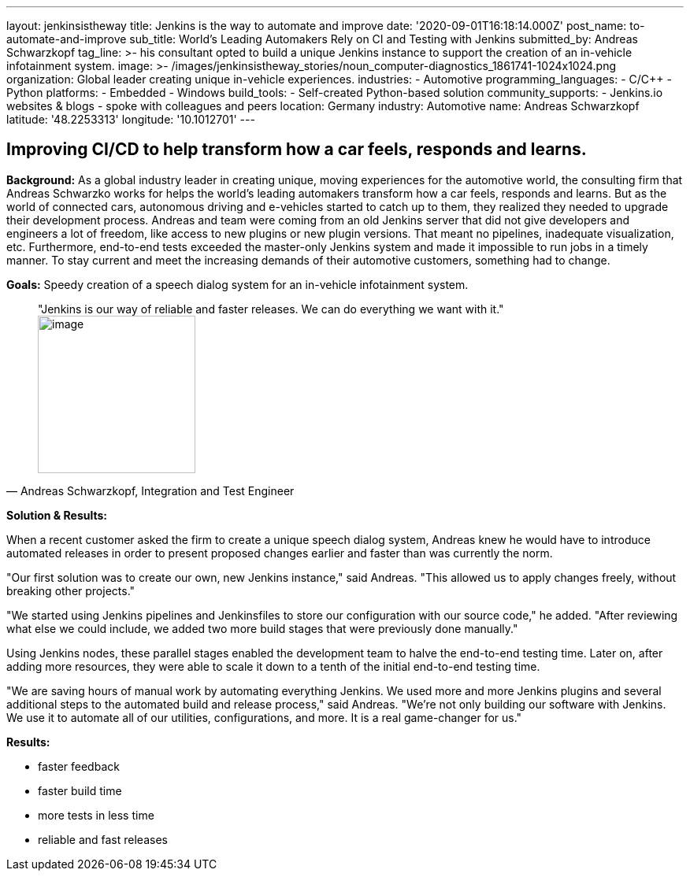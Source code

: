 ---
layout: jenkinsistheway
title: Jenkins is the way to automate and improve
date: '2020-09-01T16:18:14.000Z'
post_name: to-automate-and-improve
sub_title: World’s Leading Automakers Rely on CI and Testing with Jenkins
submitted_by: Andreas Schwarzkopf
tag_line: >-
  his consultant opted to build a unique Jenkins instance to support the
  creation of an in-vehicle infotainment system.
image: >-
  /images/jenkinsistheway_stories/noun_computer-diagnostics_1861741-1024x1024.png
organization: Global leader creating unique in-vehicle experiences.
industries:
  - Automotive
programming_languages:
  - C/C++
  - Python
platforms:
  - Embedded
  - Windows
build_tools:
  - Self-created Python-based solution
community_supports:
  - Jenkins.io websites & blogs
  - spoke with colleagues and peers
location: Germany
industry: Automotive
name: Andreas Schwarzkopf
latitude: '48.2253313'
longitude: '10.1012701'
---




== Improving CI/CD to help transform how a car feels, responds and learns.

*Background:* As a global industry leader in creating unique, moving experiences for the automotive world, the consulting firm that Andreas Schwarzko works for helps the world's leading automakers transform how a car feels, responds and learns. But as the world of connected cars, autonomous driving and e-vehicles started to catch up to them, they realized they needed to upgrade their development process. Andreas and team were coming from an old Jenkins server that did not give developers and engineers a lot of freedom, like access to new plugins or new plugin versions. That meant no pipelines, inadequate visualization, etc. Furthermore, end-to-end tests exceeded the master-only Jenkins system and made it impossible to run jobs in a timely manner. To stay current and meet the increasing demands of their automotive customers, something had to change.

*Goals:* Speedy creation of a speech dialog system for an in-vehicle infotainment system.





[.testimonal]
[quote, "Andreas Schwarzkopf, Integration and Test Engineer"]
"Jenkins is our way of reliable and faster releases. We can do everything we want with it."
image:/images/jenkinsistheway_stories/Jenkins-logo.png[image,width=200,height=200]


*Solution & Results: *

When a recent customer asked the firm to create a unique speech dialog system, Andreas knew he would have to introduce automated releases in order to present proposed changes earlier and faster than was currently the norm.

"Our first solution was to create our own, new Jenkins instance," said Andreas. "This allowed us to apply changes freely, without breaking other projects."

"We started using Jenkins pipelines and Jenkinsfiles to store our configuration with our source code," he added. "After reviewing what else we could include, we added two more build stages that were previously done manually."

Using Jenkins nodes, these parallel stages enabled the development team to halve the end-to-end testing time. Later on, after adding more resources, they were able to scale it down to a tenth of the initial end-to-end testing time.

"We are saving hours of manual work by automating everything Jenkins. We used more and more Jenkins plugins and several additional steps to the automated build and release process," said Andreas. "We're not only building our software with Jenkins. We use it to automate all of our utilities, configurations, and more. It is a real game-changer for us."

*Results:*

* faster feedback 
* faster build time 
* more tests in less time 
* reliable and fast releases
